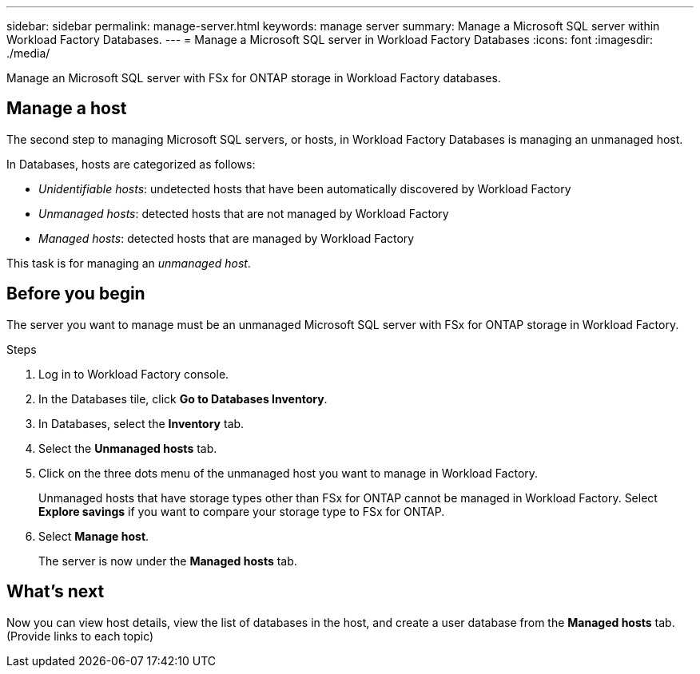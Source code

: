 ---
sidebar: sidebar
permalink: manage-server.html
keywords: manage server
summary: Manage a Microsoft SQL server within Workload Factory Databases. 
---
= Manage a Microsoft SQL server in Workload Factory Databases
:icons: font
:imagesdir: ./media/

[.lead]
Manage an Microsoft SQL server with FSx for ONTAP storage in Workload Factory databases. 

== Manage a host
The second step to managing Microsoft SQL servers, or hosts, in Workload Factory Databases is managing an unmanaged host.  

In Databases, hosts are categorized as follows: 

* _Unidentifiable hosts_: undetected hosts that have been automatically discovered by Workload Factory
* _Unmanaged hosts_: detected hosts that are not managed by Workload Factory
* _Managed hosts_: detected hosts that are managed by Workload Factory

This task is for managing an _unmanaged host_.

== Before you begin
The server you want to manage must be an unmanaged Microsoft SQL server with FSx for ONTAP storage in Workload Factory.   

.Steps
. Log in to Workload Factory console.
. In the Databases tile, click *Go to Databases Inventory*.
. In Databases, select the *Inventory* tab. 
. Select the *Unmanaged hosts* tab. 
. Click on the three dots menu of the unmanaged host you want to manage in Workload Factory. 
+
Unmanaged hosts that have storage types other than FSx for ONTAP cannot be managed in Workload Factory. Select *Explore savings* if you want to compare your storage type to FSx for ONTAP. 
. Select *Manage host*. 
+
The server is now under the *Managed hosts* tab. 

== What's next
Now you can view host details, view the list of databases in the host, and create a user database from the *Managed hosts* tab. (Provide links to each topic)